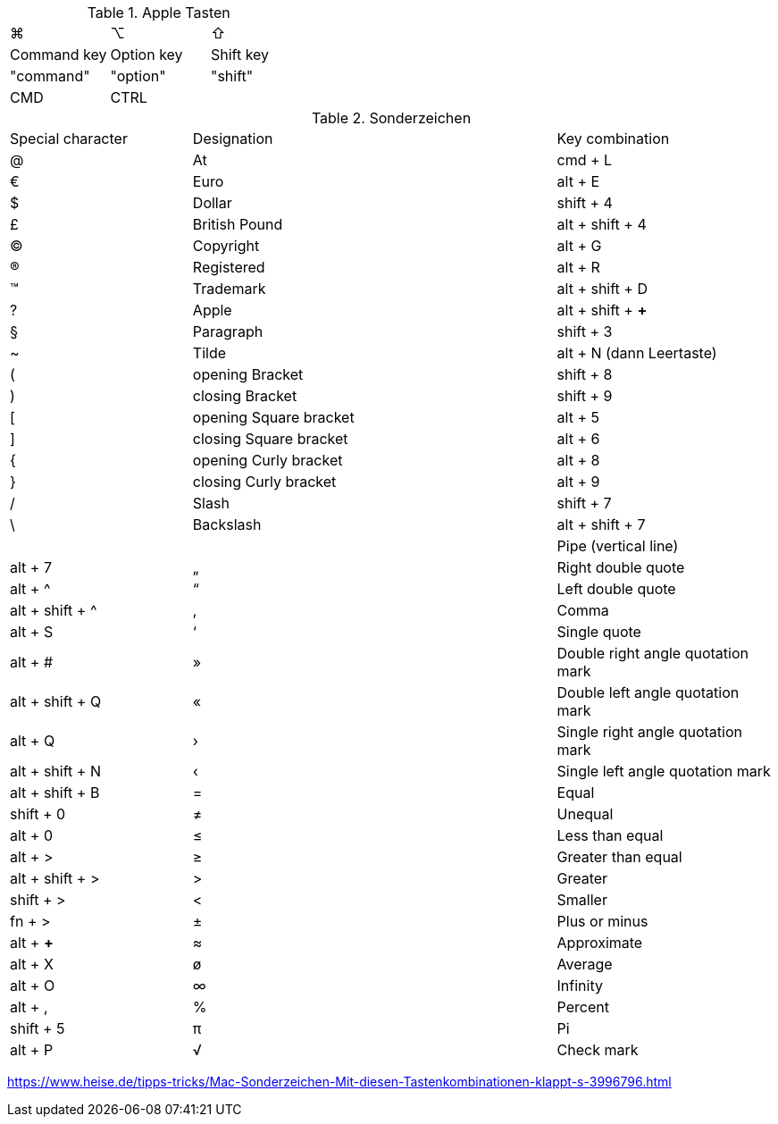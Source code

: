 
.Apple Tasten

[cols="8,8,8"]
|==========================
|  ⌘             |  ⌥          |  ⇧
|  Command key  |  Option key  |  Shift key
|  "command"     |  "option"   |  "shift"
|  CMD           |  CTRL       |
|==========================


.Sonderzeichen

[cols="5,10,6"]
|==========================
|  Special character  |  Designation  |  Key combination
|  @   |  At   |  cmd + L
|  €   |  Euro   |  alt + E
|  $   |  Dollar   |  shift + 4
|  £   |  British Pound   |  alt + shift + 4
|  ©   |  Copyright   |  alt + G
|  ®   |  Registered   |  alt + R
|  ™   |  Trademark   |  alt + shift + D
|  ?   |  Apple   |  alt + shift + *+*
|  §   |  Paragraph   |  shift + 3
|  ~   |  Tilde   |  alt + N (dann Leertaste)
|  (   |  opening Bracket   |  shift + 8
|  )   |  closing Bracket   |  shift + 9
|  [   |  opening Square bracket   |  alt + 5
|  ]   |  closing Square bracket   |  alt + 6
|  {   |  opening Curly bracket   |  alt + 8
|  }   |  closing Curly bracket   |  alt + 9
|  /   |  Slash   |  shift + 7
|  \   |  Backslash   |  alt + shift + 7
|  |   |  Pipe (vertical line)   |  alt + 7
|  „   |  Right double quote   |  alt + ^
|  “   |  Left double quote   |  alt + shift + ^
|  ‚   |  Comma   |  alt + S
|  ‘   |  Single quote   |  alt + #
|  »   |  Double right angle quotation mark   |  alt + shift + Q
|  «   |  Double left angle quotation mark   |  alt + Q
|  ›   |  Single right angle quotation mark   |  alt + shift + N
|  ‹   |  Single left angle quotation mark   |  alt + shift + B
|  =   |  Equal   |  shift + 0
|  ≠   |  Unequal   |  alt + 0
|  ≤   |  Less than equal   |  alt + >
|  ≥   |  Greater than equal   |  alt + shift + >
|  >   |  Greater   |  shift + >
|  <   |  Smaller   |  fn + >
|  ±   |  Plus or minus   |  alt + *+*
|  ≈   |  Approximate   |  alt + X
|  ø   |  Average   |  alt + O
|  ∞   |  Infinity   |  alt + ,
|  %   |  Percent   |  shift + 5
|  π   |  Pi   |  alt + P
|  √   |  Check mark   |  alt + V
|==========================

https://www.heise.de/tipps-tricks/Mac-Sonderzeichen-Mit-diesen-Tastenkombinationen-klappt-s-3996796.html
